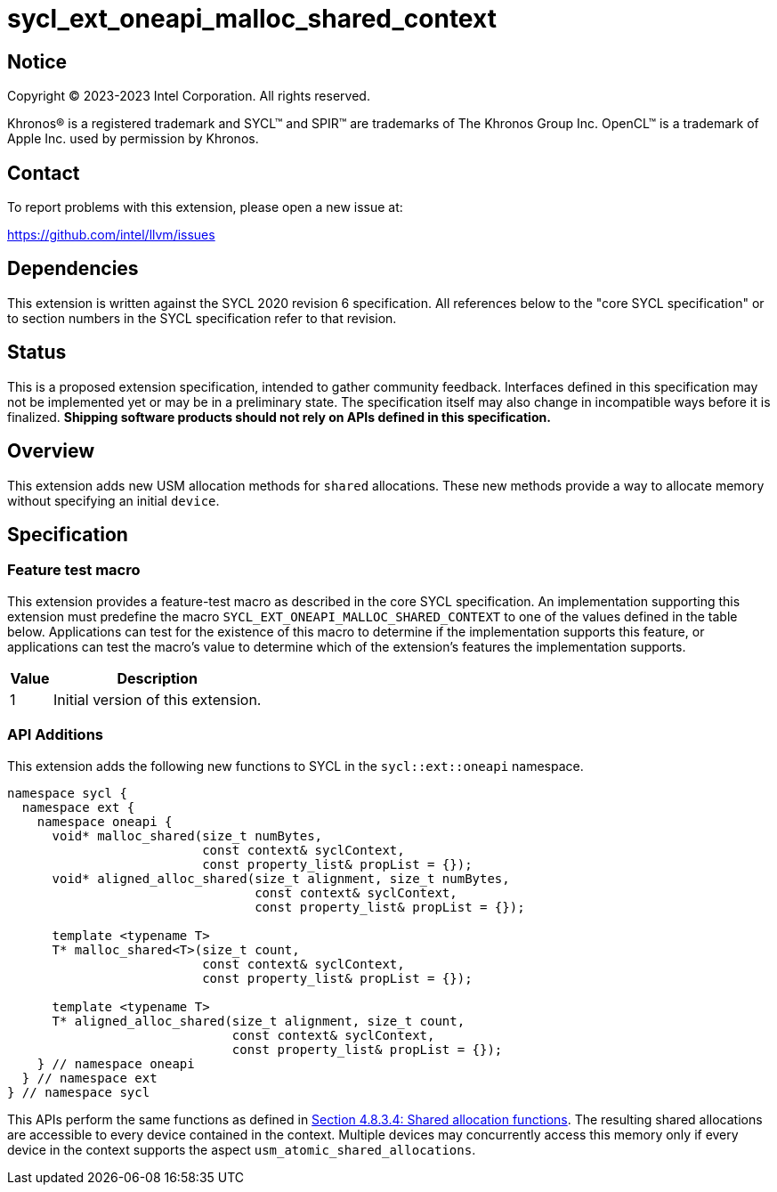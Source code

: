 = sycl_ext_oneapi_malloc_shared_context

:source-highlighter: coderay
:coderay-linenums-mode: table

// This section needs to be after the document title.
:doctype: book
:toc2:
:toc: left
:encoding: utf-8
:lang: en
:dpcpp: pass:[DPC++]

// Set the default source code type in this document to C++,
// for syntax highlighting purposes.  This is needed because
// docbook uses c++ and html5 uses cpp.
:language: {basebackend@docbook:c++:cpp}


== Notice

[%hardbreaks]
Copyright (C) 2023-2023 Intel Corporation.  All rights reserved.

Khronos(R) is a registered trademark and SYCL(TM) and SPIR(TM) are trademarks
of The Khronos Group Inc.  OpenCL(TM) is a trademark of Apple Inc. used by
permission by Khronos.


== Contact

To report problems with this extension, please open a new issue at:

https://github.com/intel/llvm/issues


== Dependencies

This extension is written against the SYCL 2020 revision 6 specification.  All
references below to the "core SYCL specification" or to section numbers in the
SYCL specification refer to that revision.

== Status

This is a proposed extension specification, intended to gather community
feedback.  Interfaces defined in this specification may not be implemented yet
or may be in a preliminary state.  The specification itself may also change in
incompatible ways before it is finalized.  *Shipping software products should
not rely on APIs defined in this specification.*

== Overview

This extension adds new USM allocation methods for `shared` allocations. These new
methods provide a way to allocate memory without specifying an initial `device`.


== Specification

=== Feature test macro

This extension provides a feature-test macro as described in the core SYCL
specification.  An implementation supporting this extension must predefine the
macro `SYCL_EXT_ONEAPI_MALLOC_SHARED_CONTEXT` to one of the values defined in 
the table below.  Applications can test for the existence of this macro to 
determine if the implementation supports this feature, or applications can test
the macro's value to determine which of the extension's features the implementation
supports.

[%header,cols="1,5"]
|===
|Value
|Description

|1
|Initial version of this extension.
|===


=== API Additions

This extension adds the following new functions to SYCL in the 
`sycl::ext::oneapi` namespace.

```
namespace sycl {
  namespace ext {
    namespace oneapi {
      void* malloc_shared(size_t numBytes, 
                          const context& syclContext,
                          const property_list& propList = {});
      void* aligned_alloc_shared(size_t alignment, size_t numBytes,
                                 const context& syclContext,
                                 const property_list& propList = {});

      template <typename T>
      T* malloc_shared<T>(size_t count, 
                          const context& syclContext,
                          const property_list& propList = {});

      template <typename T>
      T* aligned_alloc_shared(size_t alignment, size_t count,
                              const context& syclContext,
                              const property_list& propList = {});
    } // namespace oneapi
  } // namespace ext
} // namespace sycl 

```

This APIs perform the same functions as defined in 
https://registry.khronos.org/SYCL/specs/sycl-2020/html/sycl-2020.html#_shared_allocation_functions[Section 4.8.3.4: Shared allocation functions]. The resulting shared allocations are accessible to every device
contained in the context. Multiple devices may concurrently access this memory
only if every device in the context supports the aspect 
`usm_atomic_shared_allocations`.


